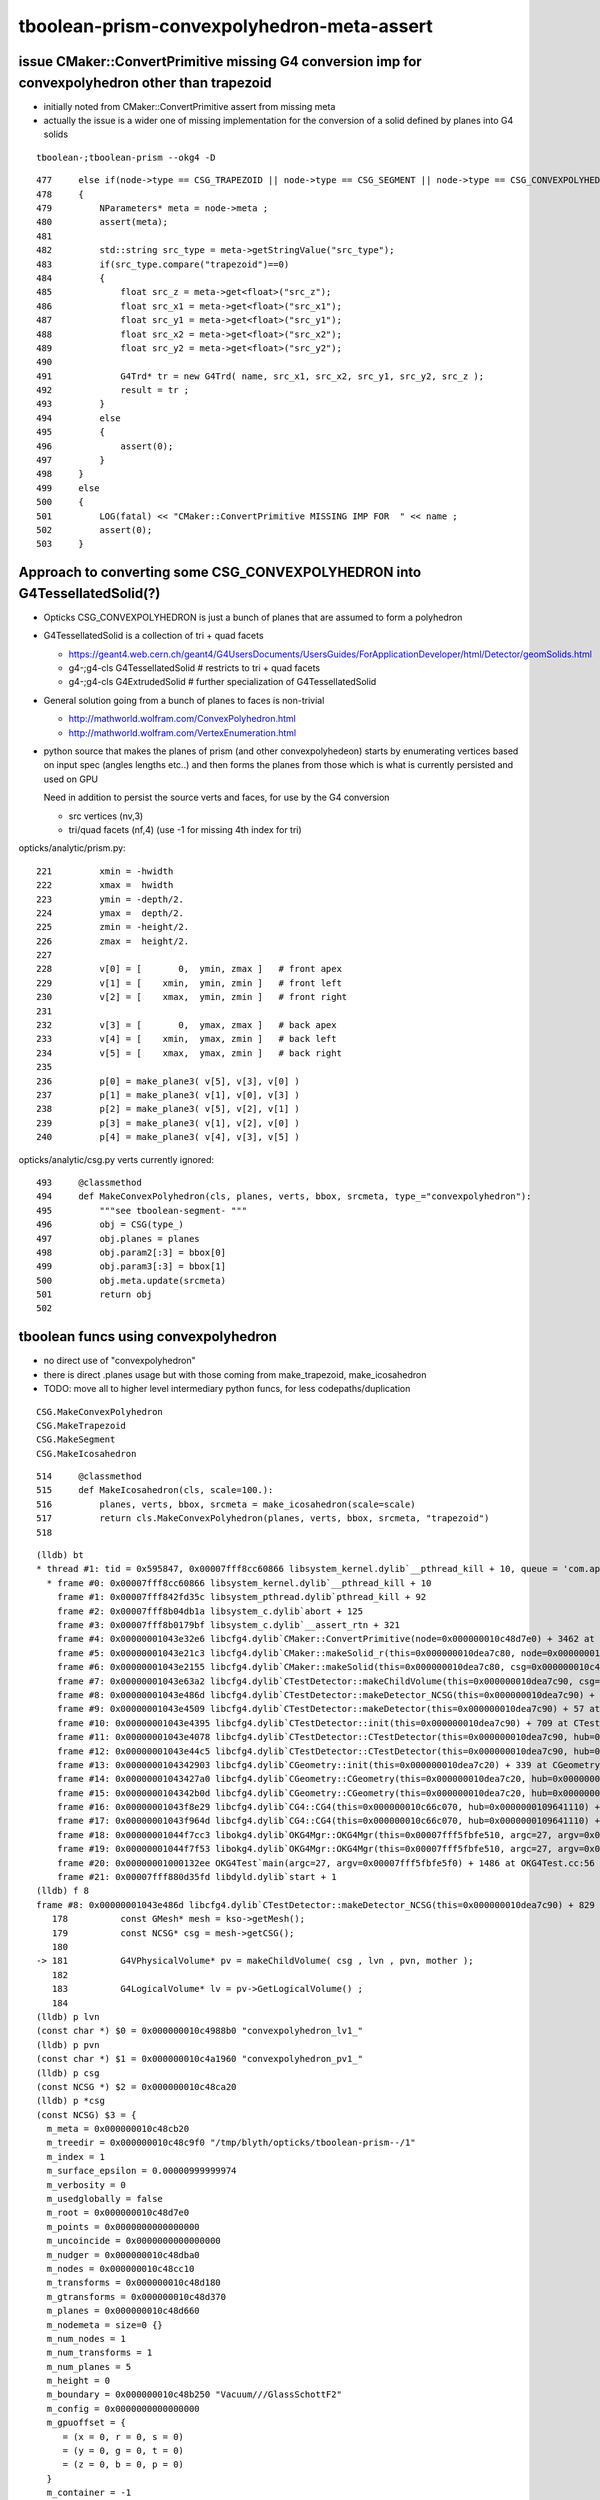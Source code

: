 tboolean-prism-convexpolyhedron-meta-assert
=============================================

issue CMaker::ConvertPrimitive missing G4 conversion imp for convexpolyhedron other than trapezoid
---------------------------------------------------------------------------------------------------------

* initially noted from CMaker::ConvertPrimitive assert from missing meta

* actually the issue is a wider one of missing implementation for the conversion 
  of a solid defined by planes into G4 solids  


::

    tboolean-;tboolean-prism --okg4 -D

::

    477     else if(node->type == CSG_TRAPEZOID || node->type == CSG_SEGMENT || node->type == CSG_CONVEXPOLYHEDRON)
    478     {
    479         NParameters* meta = node->meta ;
    480         assert(meta);
    481 
    482         std::string src_type = meta->getStringValue("src_type");
    483         if(src_type.compare("trapezoid")==0)
    484         {
    485             float src_z = meta->get<float>("src_z");
    486             float src_x1 = meta->get<float>("src_x1");
    487             float src_y1 = meta->get<float>("src_y1");
    488             float src_x2 = meta->get<float>("src_x2");
    489             float src_y2 = meta->get<float>("src_y2");
    490 
    491             G4Trd* tr = new G4Trd( name, src_x1, src_x2, src_y1, src_y2, src_z );
    492             result = tr ;
    493         }
    494         else
    495         {
    496             assert(0);
    497         }  
    498     }
    499     else
    500     {
    501         LOG(fatal) << "CMaker::ConvertPrimitive MISSING IMP FOR  " << name ;
    502         assert(0);
    503     }



Approach to converting some CSG_CONVEXPOLYHEDRON into G4TessellatedSolid(?)  
-----------------------------------------------------------------------------

* Opticks CSG_CONVEXPOLYHEDRON is just a bunch of planes that are assumed to form a polyhedron  

* G4TessellatedSolid is a collection of tri + quad facets

  * https://geant4.web.cern.ch/geant4/G4UsersDocuments/UsersGuides/ForApplicationDeveloper/html/Detector/geomSolids.html
  * g4-;g4-cls G4TessellatedSolid   # restricts to tri + quad facets 
  * g4-;g4-cls G4ExtrudedSolid      # further specialization of G4TessellatedSolid

* General solution going from a bunch of planes to faces is non-trivial 

  * http://mathworld.wolfram.com/ConvexPolyhedron.html
  * http://mathworld.wolfram.com/VertexEnumeration.html

* python source that makes the planes of prism (and other convexpolyhedeon) starts by
  enumerating vertices based on input spec (angles lengths etc..) and then forms the
  planes from those which is what is currently persisted and used on GPU 

  Need in addition to persist the source verts and faces, for use by the G4 conversion

  * src vertices (nv,3)
  * tri/quad facets (nf,4)  (use -1 for missing 4th index for tri)

opticks/analytic/prism.py::

    221         xmin = -hwidth
    222         xmax =  hwidth
    223         ymin = -depth/2.
    224         ymax =  depth/2.
    225         zmin = -height/2.
    226         zmax =  height/2.
    227 
    228         v[0] = [       0,  ymin, zmax ]   # front apex
    229         v[1] = [    xmin,  ymin, zmin ]   # front left
    230         v[2] = [    xmax,  ymin, zmin ]   # front right
    231 
    232         v[3] = [       0,  ymax, zmax ]   # back apex
    233         v[4] = [    xmin,  ymax, zmin ]   # back left
    234         v[5] = [    xmax,  ymax, zmin ]   # back right
    235 
    236         p[0] = make_plane3( v[5], v[3], v[0] )
    237         p[1] = make_plane3( v[1], v[0], v[3] )
    238         p[2] = make_plane3( v[5], v[2], v[1] )
    239         p[3] = make_plane3( v[1], v[2], v[0] )
    240         p[4] = make_plane3( v[4], v[3], v[5] )



opticks/analytic/csg.py verts currently ignored::

     493     @classmethod
     494     def MakeConvexPolyhedron(cls, planes, verts, bbox, srcmeta, type_="convexpolyhedron"):
     495         """see tboolean-segment- """
     496         obj = CSG(type_)
     497         obj.planes = planes
     498         obj.param2[:3] = bbox[0]
     499         obj.param3[:3] = bbox[1]
     500         obj.meta.update(srcmeta)
     501         return obj
     502 


tboolean funcs using convexpolyhedron
--------------------------------------

* no direct use of "convexpolyhedron"

* there is direct .planes usage but with those coming from make_trapezoid, make_icosahedron

* TODO: move all to higher level intermediary python funcs, for less codepaths/duplication

::

   CSG.MakeConvexPolyhedron
   CSG.MakeTrapezoid
   CSG.MakeSegment
   CSG.MakeIcosahedron
    


::

     514     @classmethod
     515     def MakeIcosahedron(cls, scale=100.):
     516         planes, verts, bbox, srcmeta = make_icosahedron(scale=scale)
     517         return cls.MakeConvexPolyhedron(planes, verts, bbox, srcmeta, "trapezoid")
     518 






::

    (lldb) bt
    * thread #1: tid = 0x595847, 0x00007fff8cc60866 libsystem_kernel.dylib`__pthread_kill + 10, queue = 'com.apple.main-thread', stop reason = signal SIGABRT
      * frame #0: 0x00007fff8cc60866 libsystem_kernel.dylib`__pthread_kill + 10
        frame #1: 0x00007fff842fd35c libsystem_pthread.dylib`pthread_kill + 92
        frame #2: 0x00007fff8b04db1a libsystem_c.dylib`abort + 125
        frame #3: 0x00007fff8b0179bf libsystem_c.dylib`__assert_rtn + 321
        frame #4: 0x00000001043e32e6 libcfg4.dylib`CMaker::ConvertPrimitive(node=0x000000010c48d7e0) + 3462 at CMaker.cc:480
        frame #5: 0x00000001043e21c3 libcfg4.dylib`CMaker::makeSolid_r(this=0x000000010dea7c80, node=0x000000010c48d7e0) + 83 at CMaker.cc:314
        frame #6: 0x00000001043e2155 libcfg4.dylib`CMaker::makeSolid(this=0x000000010dea7c80, csg=0x000000010c48ca20) + 53 at CMaker.cc:298
        frame #7: 0x00000001043e63a2 libcfg4.dylib`CTestDetector::makeChildVolume(this=0x000000010dea7c90, csg=0x000000010c48ca20, lvn=0x000000010c4988b0, pvn=0x000000010c4a1960, mother=0x000000010deb02d0) + 354 at CTestDetector.cc:129
        frame #8: 0x00000001043e486d libcfg4.dylib`CTestDetector::makeDetector_NCSG(this=0x000000010dea7c90) + 829 at CTestDetector.cc:181
        frame #9: 0x00000001043e4509 libcfg4.dylib`CTestDetector::makeDetector(this=0x000000010dea7c90) + 57 at CTestDetector.cc:103
        frame #10: 0x00000001043e4395 libcfg4.dylib`CTestDetector::init(this=0x000000010dea7c90) + 709 at CTestDetector.cc:93
        frame #11: 0x00000001043e4078 libcfg4.dylib`CTestDetector::CTestDetector(this=0x000000010dea7c90, hub=0x0000000109641110, query=0x0000000000000000) + 248 at CTestDetector.cc:77
        frame #12: 0x00000001043e44c5 libcfg4.dylib`CTestDetector::CTestDetector(this=0x000000010dea7c90, hub=0x0000000109641110, query=0x0000000000000000) + 37 at CTestDetector.cc:78
        frame #13: 0x0000000104342903 libcfg4.dylib`CGeometry::init(this=0x000000010dea7c20) + 339 at CGeometry.cc:63
        frame #14: 0x00000001043427a0 libcfg4.dylib`CGeometry::CGeometry(this=0x000000010dea7c20, hub=0x0000000109641110) + 112 at CGeometry.cc:53
        frame #15: 0x0000000104342b0d libcfg4.dylib`CGeometry::CGeometry(this=0x000000010dea7c20, hub=0x0000000109641110) + 29 at CGeometry.cc:54
        frame #16: 0x00000001043f8e29 libcfg4.dylib`CG4::CG4(this=0x000000010c66c070, hub=0x0000000109641110) + 297 at CG4.cc:127
        frame #17: 0x00000001043f964d libcfg4.dylib`CG4::CG4(this=0x000000010c66c070, hub=0x0000000109641110) + 29 at CG4.cc:149
        frame #18: 0x00000001044f7cc3 libokg4.dylib`OKG4Mgr::OKG4Mgr(this=0x00007fff5fbfe510, argc=27, argv=0x00007fff5fbfe5f0) + 547 at OKG4Mgr.cc:35
        frame #19: 0x00000001044f7f53 libokg4.dylib`OKG4Mgr::OKG4Mgr(this=0x00007fff5fbfe510, argc=27, argv=0x00007fff5fbfe5f0) + 35 at OKG4Mgr.cc:41
        frame #20: 0x00000001000132ee OKG4Test`main(argc=27, argv=0x00007fff5fbfe5f0) + 1486 at OKG4Test.cc:56
        frame #21: 0x00007fff880d35fd libdyld.dylib`start + 1
    (lldb) f 8
    frame #8: 0x00000001043e486d libcfg4.dylib`CTestDetector::makeDetector_NCSG(this=0x000000010dea7c90) + 829 at CTestDetector.cc:181
       178          const GMesh* mesh = kso->getMesh();
       179          const NCSG* csg = mesh->getCSG();
       180  
    -> 181          G4VPhysicalVolume* pv = makeChildVolume( csg , lvn , pvn, mother );
       182  
       183          G4LogicalVolume* lv = pv->GetLogicalVolume() ;
       184  
    (lldb) p lvn
    (const char *) $0 = 0x000000010c4988b0 "convexpolyhedron_lv1_"
    (lldb) p pvn
    (const char *) $1 = 0x000000010c4a1960 "convexpolyhedron_pv1_"
    (lldb) p csg
    (const NCSG *) $2 = 0x000000010c48ca20
    (lldb) p *csg
    (const NCSG) $3 = {
      m_meta = 0x000000010c48cb20
      m_treedir = 0x000000010c48c9f0 "/tmp/blyth/opticks/tboolean-prism--/1"
      m_index = 1
      m_surface_epsilon = 0.00000999999974
      m_verbosity = 0
      m_usedglobally = false
      m_root = 0x000000010c48d7e0
      m_points = 0x0000000000000000
      m_uncoincide = 0x0000000000000000
      m_nudger = 0x000000010c48dba0
      m_nodes = 0x000000010c48cc10
      m_transforms = 0x000000010c48d180
      m_gtransforms = 0x000000010c48d370
      m_planes = 0x000000010c48d660
      m_nodemeta = size=0 {}
      m_num_nodes = 1
      m_num_transforms = 1
      m_num_planes = 5
      m_height = 0
      m_boundary = 0x000000010c48b250 "Vacuum///GlassSchottF2"
      m_config = 0x0000000000000000
      m_gpuoffset = {
         = (x = 0, r = 0, s = 0)
         = (y = 0, g = 0, t = 0)
         = (z = 0, b = 0, p = 0)
      }
      m_container = -1
      m_containerscale = 2
      m_tris = 0x000000010c4a1190
      m_surface_points = size=0 {}
    }
    (lldb) 

    (lldb) p *csg->m_meta
    (NParameters) $5 = {
      m_parameters = size=8 {
        [0] = (first = "src_depth", second = "300")
        [1] = (first = "src_height", second = "200")
        [2] = (first = "ctrl", second = "0")
        [3] = (first = "verbosity", second = "0")
        [4] = (first = "poly", second = "IM")
        [5] = (first = "src_angle", second = "45")
        [6] = (first = "src_type", second = "prism")
        [7] = (first = "resolution", second = "40")
      }
      m_lines = size=0 {}
    }



add py debug to the CSG::Serialize
-------------------------------------

::

    simon:analytic blyth$ tboolean-;tboolean-prism-
    args: 
    [2017-11-20 11:01:06,150] p50549 {/Users/blyth/opticks/analytic/csg.py:1003} INFO - CSG.dump name:convexpolyhedron
    co height:0 totnodes:1 

     co
    [2017-11-20 11:01:06,150] p50549 {/Users/blyth/opticks/analytic/csg.py:443} INFO - CSG.Serialize : writing 2 trees to directory /tmp/blyth/opticks/tboolean-prism-- 
    [2017-11-20 11:01:06,150] p50549 {/Users/blyth/opticks/analytic/csg.py:710} INFO - write treemeta to /tmp/blyth/opticks/tboolean-prism--/0/meta.json {'verbosity': '0', 'resolution': '40', 'poly': 'IM', 'ctrl': '0'}  
    [2017-11-20 11:01:06,151] p50549 {/Users/blyth/opticks/analytic/csg.py:690} INFO - write nodemeta to /tmp/blyth/opticks/tboolean-prism--/0/0/nodemeta.json {'verbosity': '0', 'resolution': '40', 'idx': 0, 'poly': 'IM', 'ctrl': '0'} 
    [2017-11-20 11:01:06,157] p50549 {/Users/blyth/opticks/analytic/csg.py:710} INFO - write treemeta to /tmp/blyth/opticks/tboolean-prism--/1/meta.json {'src_depth': 300, 'src_height': 200, 'ctrl': '0', 'verbosity': '0', 'poly': 'IM', 'src_angle': 45, 'src_type': 'prism', 'resolution': '40'}  
    [2017-11-20 11:01:06,157] p50549 {/Users/blyth/opticks/analytic/csg.py:690} INFO - write nodemeta to /tmp/blyth/opticks/tboolean-prism--/1/0/nodemeta.json {'src_depth': 300, 'src_height': 200, 'ctrl': '0', 'verbosity': '0', 'poly': 'IM', 'idx': 0, 'src_angle': 45, 'src_type': 'prism', 'resolution': '40'} 
    analytic=1_csgpath=/tmp/blyth/opticks/tboolean-prism--_mode=PyCsgInBox_outerfirst=1_name=tboolean-prism--
    simon:analytic blyth$ 


review
----------

Metadata at three levels:

* list of solids
* solid, single tree
* node of the tree


::

     261 std::string NCSG::MetaPath(const char* treedir, int idx)
     262 {
     263     std::string metapath = idx == -1 ? BFile::FormPath(treedir, "meta.json") : BFile::FormPath(treedir, BStr::itoa(idx), "meta.json") ;
     264     return metapath ;
     265 }

     





